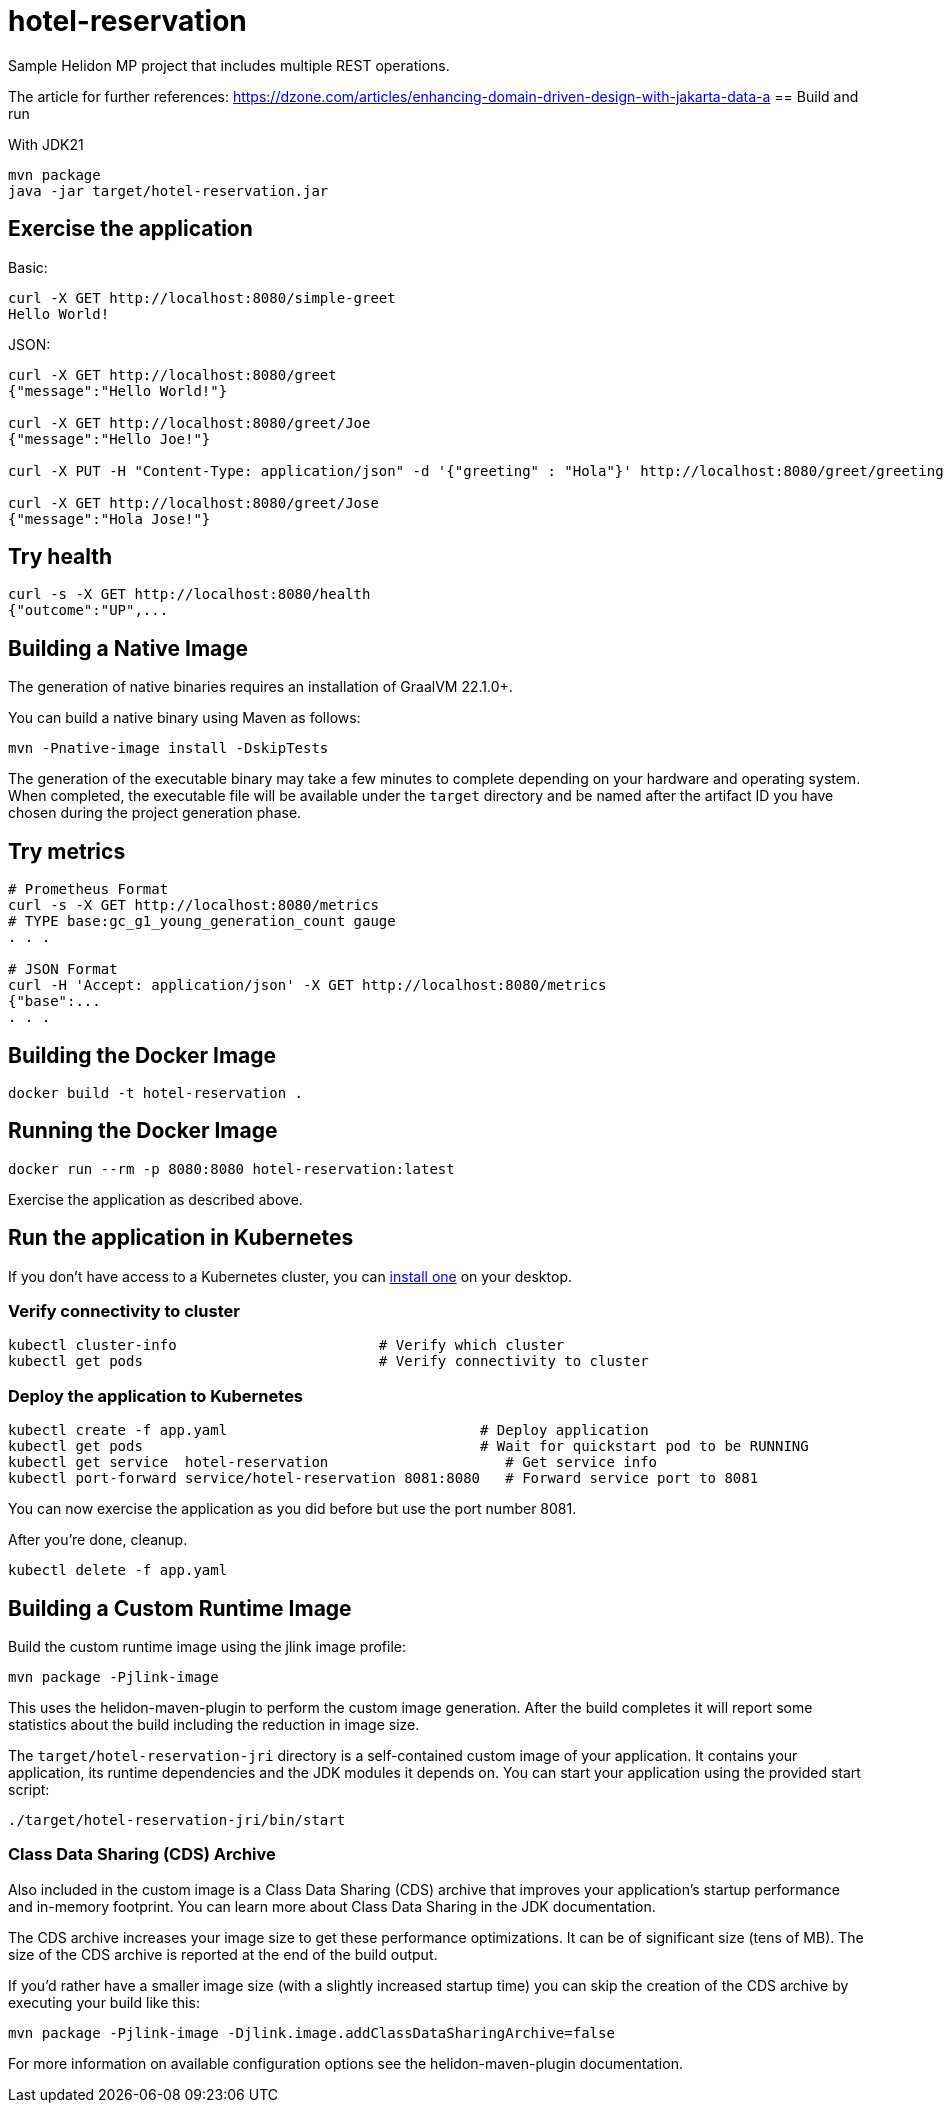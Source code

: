 = hotel-reservation

Sample Helidon MP project that includes multiple REST operations.

The article for further references: https://dzone.com/articles/enhancing-domain-driven-design-with-jakarta-data-a
== Build and run

With JDK21
[source,bash]
----
mvn package
java -jar target/hotel-reservation.jar
----

== Exercise the application

Basic:
[source,bash]
----
curl -X GET http://localhost:8080/simple-greet
Hello World!
----

JSON:
[source,bash]
----
curl -X GET http://localhost:8080/greet
{"message":"Hello World!"}

curl -X GET http://localhost:8080/greet/Joe
{"message":"Hello Joe!"}

curl -X PUT -H "Content-Type: application/json" -d '{"greeting" : "Hola"}' http://localhost:8080/greet/greeting

curl -X GET http://localhost:8080/greet/Jose
{"message":"Hola Jose!"}
----

== Try health
[source,bash]
----
curl -s -X GET http://localhost:8080/health
{"outcome":"UP",...
----

== Building a Native Image

The generation of native binaries requires an installation of GraalVM 22.1.0+.

You can build a native binary using Maven as follows:
[source,bash]
----
mvn -Pnative-image install -DskipTests
----

The generation of the executable binary may take a few minutes to complete depending on
your hardware and operating system. When completed, the executable file will be available
under the `target` directory and be named after the artifact ID you have chosen during the
project generation phase.

== Try metrics

[source,bash]
----
# Prometheus Format
curl -s -X GET http://localhost:8080/metrics
# TYPE base:gc_g1_young_generation_count gauge
. . .

# JSON Format
curl -H 'Accept: application/json' -X GET http://localhost:8080/metrics
{"base":...
. . .
----

== Building the Docker Image

[source,bash]
----
docker build -t hotel-reservation .
----

== Running the Docker Image

[source,bash]
----
docker run --rm -p 8080:8080 hotel-reservation:latest
----

Exercise the application as described above.

== Run the application in Kubernetes

If you don’t have access to a Kubernetes cluster, you can https://helidon.io/docs/latest/#/about/kubernetes[install one] on your desktop.

=== Verify connectivity to cluster

[source,bash]
----
kubectl cluster-info                        # Verify which cluster
kubectl get pods                            # Verify connectivity to cluster
----

=== Deploy the application to Kubernetes

[source,bash]
----
kubectl create -f app.yaml                              # Deploy application
kubectl get pods                                        # Wait for quickstart pod to be RUNNING
kubectl get service  hotel-reservation                     # Get service info
kubectl port-forward service/hotel-reservation 8081:8080   # Forward service port to 8081
----

You can now exercise the application as you did before but use the port number 8081.

After you’re done, cleanup.

[source,bash]
----
kubectl delete -f app.yaml
----

== Building a Custom Runtime Image

Build the custom runtime image using the jlink image profile:

[source,bash]
----
mvn package -Pjlink-image
----

This uses the helidon-maven-plugin to perform the custom image generation.
After the build completes it will report some statistics about the build including the reduction in image size.

The `target/hotel-reservation-jri` directory is a self-contained custom image of your application. It contains your application,
its runtime dependencies and the JDK modules it depends on. You can start your application using the provided start script:

[source,bash]
----
./target/hotel-reservation-jri/bin/start
----

=== Class Data Sharing (CDS) Archive

Also included in the custom image is a Class Data Sharing (CDS) archive that improves your application’s startup
performance and in-memory footprint. You can learn more about Class Data Sharing in the JDK documentation.

The CDS archive increases your image size to get these performance optimizations. It can be of significant size (tens of MB).
The size of the CDS archive is reported at the end of the build output.

If you’d rather have a smaller image size (with a slightly increased startup time) you can skip the creation of the CDS
archive by executing your build like this:

[source,bash]
----
mvn package -Pjlink-image -Djlink.image.addClassDataSharingArchive=false
----

For more information on available configuration options see the helidon-maven-plugin documentation.
